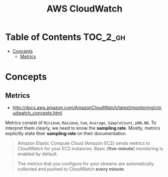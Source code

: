 #+TITLE: AWS CloudWatch

* Table of Contents :TOC_2_gh:
 - [[#concepts][Concepts]]
   - [[#metrics][Metrics]]

* Concepts
** Metrics
- http://docs.aws.amazon.com/AmazonCloudWatch/latest/monitoring/cloudwatch_concepts.html

Metrics consist of  ~Minimum~, ~Maximum~, ~Sum~, ~Average~, ~SampleCount~, ~pNN.NN~.
To interpret them clearly, we need to know the *sampling rate*.
Mostly, metrics explicitly state their *sampling rate* on their documentation.

#+BEGIN_QUOTE
Amazon Elastic Compute Cloud (Amazon EC2) sends metrics to CloudWatch for your EC2 instances.
Basic (*five-minute*) monitoring is enabled by default.
#+END_QUOTE

#+BEGIN_QUOTE
The metrics that you configure for your streams are automatically collected and pushed to CloudWatch *every minute*.
#+END_QUOTE
